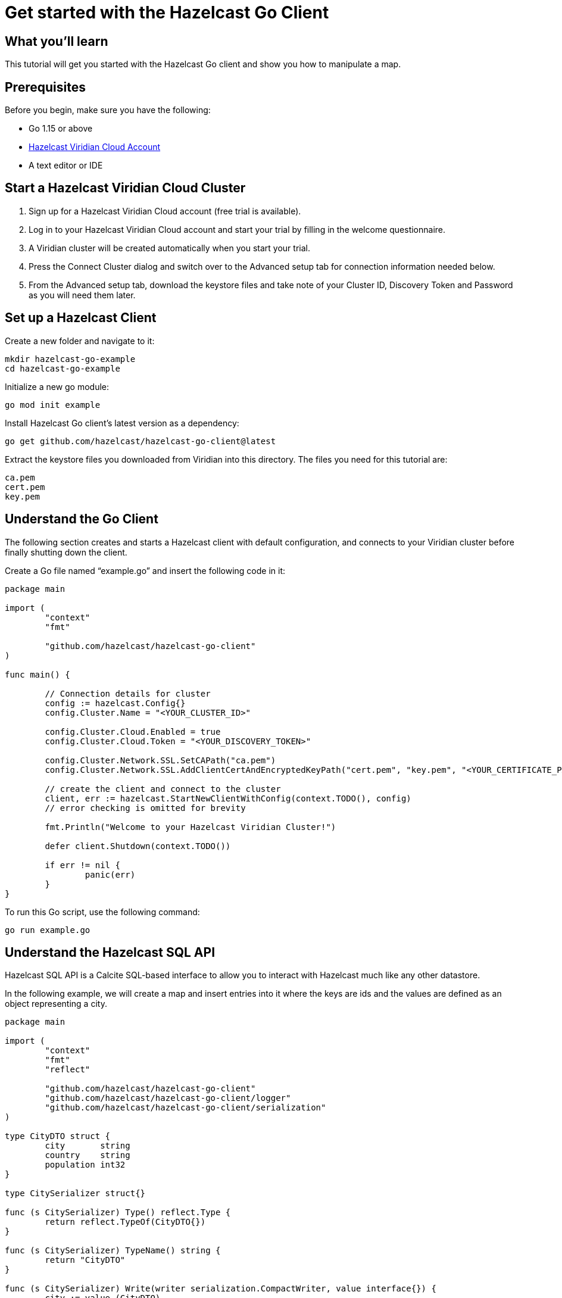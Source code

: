 = Get started with the Hazelcast Go Client

:description: This tutorial will get you started with the Hazelcast Go client and show you how to manipulate a map.

== What you'll learn

{description}

== Prerequisites

Before you begin, make sure you have the following:

* Go 1.15 or above
* https://hazelcast.com/products/viridian/[Hazelcast Viridian Cloud Account]
* A text editor or IDE

== Start a Hazelcast Viridian Cloud Cluster

1. Sign up for a Hazelcast Viridian Cloud account (free trial is available).
2. Log in to your Hazelcast Viridian Cloud account and start your trial by filling in the welcome questionnaire.
3. A Viridian cluster will be created automatically when you start your trial.
4. Press the Connect Cluster dialog and switch over to the Advanced setup tab for connection information needed below.
5. From the Advanced setup tab, download the keystore files and take note of your Cluster ID, Discovery Token and Password as you will need them later. 

== Set up a Hazelcast Client

Create a new folder and navigate to it:

[source]
----
mkdir hazelcast-go-example
cd hazelcast-go-example
----

Initialize a new go module:

[source,bash]
----
go mod init example
----

Install Hazelcast Go client's latest version as a dependency:

[source,bash]
----
go get github.com/hazelcast/hazelcast-go-client@latest
----

Extract the keystore files you downloaded from Viridian into this directory. The files you need for this tutorial are:

[source,bash]
----
ca.pem
cert.pem
key.pem
----

== Understand the Go Client

The following section creates and starts a Hazelcast client with default configuration, and connects to your Viridian cluster before finally shutting down the client.

Create a Go file named “example.go” and insert the following code in it:

[source,go]
----
package main

import (
	"context"
	"fmt"

	"github.com/hazelcast/hazelcast-go-client"
)

func main() {

	// Connection details for cluster
	config := hazelcast.Config{}
	config.Cluster.Name = "<YOUR_CLUSTER_ID>"

	config.Cluster.Cloud.Enabled = true
	config.Cluster.Cloud.Token = "<YOUR_DISCOVERY_TOKEN>"

	config.Cluster.Network.SSL.SetCAPath("ca.pem")
	config.Cluster.Network.SSL.AddClientCertAndEncryptedKeyPath("cert.pem", "key.pem", "<YOUR_CERTIFICATE_PASSWORD>")

	// create the client and connect to the cluster
	client, err := hazelcast.StartNewClientWithConfig(context.TODO(), config)
	// error checking is omitted for brevity

	fmt.Println("Welcome to your Hazelcast Viridian Cluster!")

	defer client.Shutdown(context.TODO())

	if err != nil {
		panic(err)
	}
}
----

To run this Go script, use the following command:

[source,bash]
----
go run example.go
----

== Understand the Hazelcast SQL API

Hazelcast SQL API is a Calcite SQL-based interface to allow you to interact with Hazelcast much like any other datastore.

In the following example, we will create a map and insert entries into it where the keys are ids and the values are defined as an object representing a city.

[source,go]
----
package main

import (
	"context"
	"fmt"
	"reflect"

	"github.com/hazelcast/hazelcast-go-client"
	"github.com/hazelcast/hazelcast-go-client/logger"
	"github.com/hazelcast/hazelcast-go-client/serialization"
)

type CityDTO struct {
	city       string
	country    string
	population int32
}

type CitySerializer struct{}

func (s CitySerializer) Type() reflect.Type {
	return reflect.TypeOf(CityDTO{})
}

func (s CitySerializer) TypeName() string {
	return "CityDTO"
}

func (s CitySerializer) Write(writer serialization.CompactWriter, value interface{}) {
	city := value.(CityDTO)

	writer.WriteString("City", &city.city)
	writer.WriteString("Country", &city.country)
	writer.WriteInt32("Population", city.population)
}

func (s CitySerializer) Read(reader serialization.CompactReader) interface{} {
	return CityDTO{
		city:       *reader.ReadString("city"),
		country:    *reader.ReadString("country"),
		population: reader.ReadInt32("population"),
	}
}

func createMapping(ctx context.Context, client hazelcast.Client) error {
	fmt.Println("Creating the mapping...")

	// Mapping is required for your distributed map to be queried over SQL.
	// See: https://docs.hazelcast.com/hazelcast/latest/sql/mapping-to-maps
	mappingQuery := `
        CREATE OR REPLACE MAPPING
        cities (
            __key INT,
            country VARCHAR,
            city VARCHAR,
            population INT) TYPE IMAP
        OPTIONS (
            'keyFormat' = 'int',
            'valueFormat' = 'compact',
            'valueCompactTypeName' = 'CityDTO')
    `

	_, err := client.SQL().Execute(ctx, mappingQuery)
	if err != nil {
		return err
	}

	fmt.Println("OK.\n")
	return nil
}

func populateCities(ctx context.Context, client hazelcast.Client) error {
	fmt.Println("Inserting data...")

	// Mapping is required for your distributed map to be queried over SQL.
	// See: https://docs.hazelcast.com/hazelcast/latest/sql/mapping-to-maps
	insertQuery := `
		INSERT INTO cities
		(__key, city, country, population) VALUES
		(1, 'London', 'United Kingdom', 9540576),
		(2, 'Manchester', 'United Kingdom', 2770434),
		(3, 'New York', 'United States', 19223191),
		(4, 'Los Angeles', 'United States', 3985520),
		(5, 'Istanbul', 'Türkiye', 15636243),
		(6, 'Ankara', 'Türkiye', 5309690),
		(7, 'Sao Paulo ', 'Brazil', 22429800)
    `

	_, err := client.SQL().Execute(ctx, "DELETE from cities")
	if err != nil {
		return err
	}
	_, err = client.SQL().Execute(ctx, insertQuery)
	if err != nil {
		return err
	}

	fmt.Println("OK.\n")
	return nil
}

func fetchCities(ctx context.Context, client hazelcast.Client) error {
	fmt.Println("Fetching cities...")

	result, err := client.SQL().Execute(ctx, "SELECT __key, this FROM cities")
	if err != nil {
		return err
	}
	defer result.Close()

	fmt.Println("OK.")
	fmt.Println("--Results of SELECT __key, this FROM cities")
	fmt.Printf("| %4s | %20s | %20s | %15s |\n", "id", "country", "city", "population")

	iter, err := result.Iterator()
	for iter.HasNext() {
		row, err := iter.Next()

		key, err := row.Get(0)
		cityDTO, err := row.Get(1)

		fmt.Printf("| %4d | %20s | %20s | %15d |\n", key.(int32), cityDTO.(CityDTO).country, cityDTO.(CityDTO).city, cityDTO.(CityDTO).population)

		if err != nil {
			return err
		}
	}

	fmt.Println("\n!! Hint !! You can execute your SQL queries on your Viridian cluster over the management center. \n 1. Go to 'Management Center' of your Hazelcast Viridian cluster. \n 2. Open the 'SQL Browser'. \n 3. Try to execute 'SELECT * FROM cities'.")
	return nil
}

///////////////////////////////////////////////////////

func main() {

	// Connection details for cluster
	config := hazelcast.Config{}
	config.Cluster.Name = "<YOUR_CLUSTER_ID>"

	config.Cluster.Cloud.Enabled = true
	config.Cluster.Cloud.Token = "<YOUR_DISCOVERY_TOKEN>"

	config.Cluster.Network.SSL.SetCAPath("ca.pem")
	config.Cluster.Network.SSL.AddClientCertAndEncryptedKeyPath("cert.pem", "key.pem", "<YOUR_CERTIFICATE_PASSWORD>")

	// Register Compact Serializers
	config.Serialization.Compact.SetSerializers(CitySerializer{})

	// Other environment propreties
	config.Logger.Level = logger.FatalLevel

	ctx := context.TODO()
	// create the client and connect to the cluster
	client, err := hazelcast.StartNewClientWithConfig(ctx, config)
	if err != nil {
		panic(err)
	}

	//
	if err := createMapping(ctx, *client); err != nil {
		panic(fmt.Errorf("creating mapping: %w", err))
	}
	if err := populateCities(ctx, *client); err != nil {
		panic(fmt.Errorf("populating cities: %w", err))
	}
	if err := fetchCities(ctx, *client); err != nil {
		panic(fmt.Errorf("fetching cities: %w", err))
	}

	if err := client.Shutdown(ctx); err != nil {
		panic(err)
	}
}
----

The output of this code is given below:

[source,bash]
----
Creating the mapping...OK.
Inserting data...OK.
Fetching cities...OK.
--Results of 'SELECT __key, this FROM cities'
|   id | country              | city                 | population      |
|    2 | United Kingdom       | Manchester           | 2770434         |
|    6 | Türkiye              | Ankara               | 5309690         |
|    1 | United Kingdom       | London               | 9540576         |
|    7 | Brazil               | Sao Paulo            | 22429800        |
|    4 | United States        | Los Angeles          | 3985520         |
|    5 | Türkiye              | Istanbul             | 15636243        |
|    3 | United States        | New York             | 19223191        |
----

== Summary

In this tutorial, you learned how to get started with the Hazelcast Go Client, connect to a Viridian instance and put data into a distributed map.

== See also

There are many things you can do with the Go Client. For more information, such as how you can query a map with predicates and SQL,
check out the https://github.com/hazelcast/hazelcast-go-client[Go Client repository] and the https://pkg.go.dev/github.com/hazelcast/hazelcast-go-client[Go API documentation] to better understand what's possible.

If you have any questions, suggestions, or feedback, reach out to us via https://slack.hazelcast.com/[Hazelcast Community Slack].
To contribute to the client, take a look at https://github.com/hazelcast/hazelcast-go-client/issues[the issue list].
